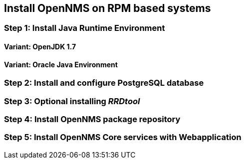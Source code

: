 
== Install OpenNMS on RPM based systems

=== Step 1: Install Java Runtime Environment

==== Variant: OpenJDK 1.7
==== Variant: Oracle Java Environment

=== Step 2: Install and configure PostgreSQL database

=== Step 3: Optional installing _RRDtool_

=== Step 4: Install OpenNMS package repository

=== Step 5: Install OpenNMS Core services with Webapplication
